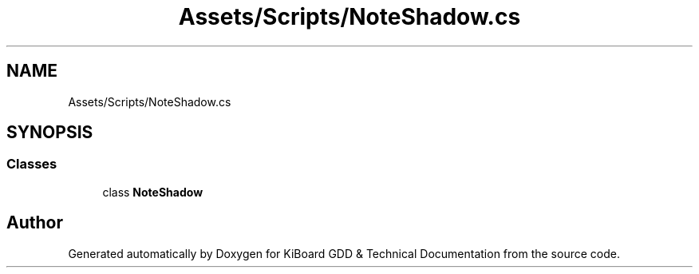 .TH "Assets/Scripts/NoteShadow.cs" 3 "Version 1.0.0" "KiBoard GDD & Technical Documentation" \" -*- nroff -*-
.ad l
.nh
.SH NAME
Assets/Scripts/NoteShadow.cs
.SH SYNOPSIS
.br
.PP
.SS "Classes"

.in +1c
.ti -1c
.RI "class \fBNoteShadow\fP"
.br
.in -1c
.SH "Author"
.PP 
Generated automatically by Doxygen for KiBoard GDD & Technical Documentation from the source code\&.
